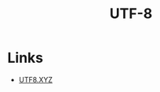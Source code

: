 :PROPERTIES:
:ID:       493c1442-d362-4a3b-9c04-f7933e2bcb44
:mtime:    20250813235310
:ctime:    20250813235310
:END:
#+TITLE: UTF-8
#+FILETAGS: :encoding:utf-8:characters:

* Links

+ [[https://utf8.xyz/][UTF8.XYZ]]
